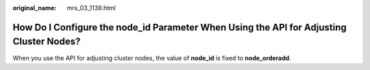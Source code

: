 :original_name: mrs_03_1139.html

.. _mrs_03_1139:

How Do I Configure the node_id Parameter When Using the API for Adjusting Cluster Nodes?
========================================================================================

When you use the API for adjusting cluster nodes, the value of **node_id** is fixed to **node_orderadd**.
